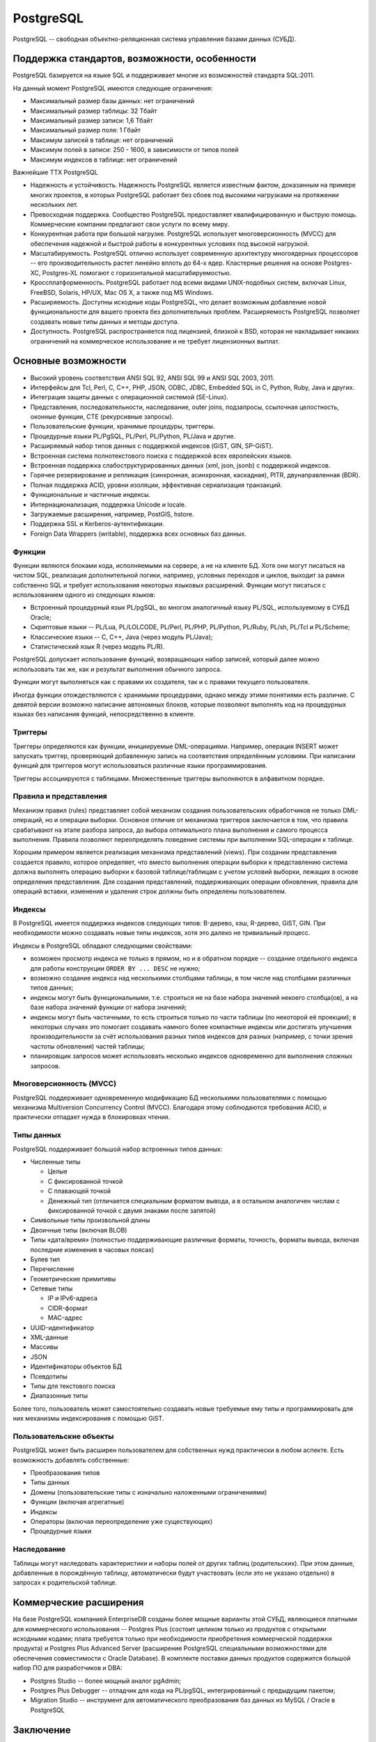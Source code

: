 PostgreSQL
==========

.. seealso::
  * https://ru.wikipedia.org/wiki/PostgreSQL

PostgreSQL -- свободная объектно-реляционная система управления базами данных (СУБД).

Поддержка стандартов, возможности, особенности
----------------------------------------------

PostgreSQL базируется на языке SQL и поддерживает многие из возможностей стандарта SQL:2011.

На данный момент PostgreSQL имеются следующие ограничения:

* Максимальный размер базы данных: нет ограничений
* Максимальный размер таблицы: 32 Тбайт
* Максимальный размер записи: 1,6 Тбайт
* Максимальный размер поля: 1 Гбайт
* Максимум записей в таблице: нет ограничений
* Максимум полей в записи: 250 - 1600, в зависимости от типов полей
* Максимум индексов в таблице: нет ограничений

Важнейшие ТТХ PostgreSQL

* Надежность и устойчивость. Надежность PostgreSQL является известным фактом, доказанным на примере многих проектов, в которых PostgreSQL работает без сбоев под высокими нагрузками на протяжении нескольких лет.
* Превосходная поддержка. Сообщество PostgreSQL предоставляет квалифицированную и быструю помощь. Коммерческие компании предлагают свои услуги по всему миру.
* Конкурентная работа при большой нагрузке. PostgreSQL использует многоверсионность (MVCC) для обеспечения надежной и быстрой работы в конкурентных условиях под высокой нагрузкой.
* Масштабируемость. PostgreSQL отлично использует современную архитектуру многоядерных процессоров -- его производительность растет линейно вплоть до 64-х ядер. Кластерные решения на основе Postgres-XC, Postgres-XL помогают с горизонтальной масштабируемостью.
* Кроссплатформенность. PostgreSQL работает под всеми видами UNIX-подобных систем, включая Linux, FreeBSD, Solaris, HP/UX, Mac OS X, а также под MS Windows.
* Расширяемость. Доступны исходные коды PostgreSQL, что делает возможным добавление новой функциональности для вашего проекта без дополнительных проблем. Расширяемость PostgreSQL позволяет создавать новые типы данных и методы доступа.
* Доступность. PostgreSQL распространяется под лицензией, близкой к BSD, которая не накладывает никаких ограничений на коммерческое использование и не требует лицензионных выплат.

Основные возможности
--------------------

* Высокий уровень соответствия ANSI SQL 92, ANSI SQL 99 и ANSI SQL 2003, 2011.
* Интерфейсы для Tcl, Perl, C, C++, PHP, JSON, ODBC, JDBC, Embedded SQL in C, Python, Ruby, Java и других.
* Интеграция защиты данных с операционной системой (SE-Linux).
* Представления, последовательности, наследование, outer joins, подзапросы, ссылочная целостность, оконные функции, CTE (рекурсивные запросы).
* Пользовательские функции, хранимые процедуры, триггеры.
* Процедурные языки PL/PgSQL, PL/Perl, PL/Python, PL/Java и другие.
* Расширяемый набор типов данных с поддержкой индексов (GiST, GIN, SP-GiST).
* Встроенная система полнотекстового поиска с поддержкой всех европейских языков.
* Встроенная поддержка слабоструктурированных данных (xml, json, jsonb) с поддержкой индексов.
* Горячее резервирование и репликация (синхронная, асинхронная, каскадная), PITR, двунаправленная (BDR).
* Полная поддержка ACID, уровни изоляции, эффективная сериализация транзакций.
* Функциональные и частичные индексы.
* Интернационализация, поддержка Unicode и locale.
* Загружаемые расширения, например, PostGIS, hstore.
* Поддержка SSL и Kerberos-аутентификации.
* Foreign Data Wrappers (writable), поддержка всех основных баз данных.

Функции
^^^^^^^

Функции являются блоками кода, исполняемыми на сервере, а не на клиенте БД. Хотя они могут писаться на чистом SQL, реализация дополнительной логики, например, условных переходов и циклов, выходит за рамки собственно SQL и требует использования некоторых языковых расширений. Функции могут писаться с использованием одного из следующих языков:

* Встроенный процедурный язык PL/pgSQL, во многом аналогичный языку PL/SQL, используемому в СУБД Oracle;
* Скриптовые языки -- PL/Lua, PL/LOLCODE, PL/Perl, PL/PHP, PL/Python, PL/Ruby, PL/sh, PL/Tcl и PL/Scheme;
* Классические языки -- C, C++, Java (через модуль PL/Java);
* Статистический язык R (через модуль PL/R).

PostgreSQL допускает использование функций, возвращающих набор записей, который далее можно использовать так же, как и результат выполнения обычного запроса.

Функции могут выполняться как с правами их создателя, так и с правами текущего пользователя.

Иногда функции отождествляются с хранимыми процедурами, однако между этими понятиями есть различие. С девятой версии возможно написание автономных блоков, которые позволяют выполнять код на процедурных языках без написания функций, непосредственно в клиенте.

Триггеры
^^^^^^^^

Триггеры определяются как функции, инициируемые DML-операциями. Например, операция INSERT может запускать триггер, проверяющий добавленную запись на соответствия определённым условиям. При написании функций для триггеров могут использоваться различные языки программирования.

Триггеры ассоциируются с таблицами. Множественные триггеры выполняются в алфавитном порядке.

Правила и представления
^^^^^^^^^^^^^^^^^^^^^^^

Механизм правил (rules) представляет собой механизм создания пользовательских обработчиков не только DML-операций, но и операции выборки. Основное отличие от механизма триггеров заключается в том, что правила срабатывают на этапе разбора запроса, до выбора оптимального плана выполнения и самого процесса выполнения. Правила позволяют переопределять поведение системы при выполнении SQL-операции к таблице.

Хорошим примером является реализация механизма представлений (views). При создании представления создается правило, которое определяет, что вместо выполнения операции выборки к представлению система должна выполнять операцию выборки к базовой таблице/таблицам с учетом условий выборки, лежащих в основе определения представления. Для создания представлений, поддерживающих операции обновления, правила для операций вставки, изменения и удаления строк должны быть определены пользователем.

Индексы
^^^^^^^

В PostgreSQL имеется поддержка индексов следующих типов: B-дерево, хэш, R-дерево, GiST, GIN. При необходимости можно создавать новые типы индексов, хотя это далеко не тривиальный процесс.

Индексы в PostgreSQL обладают следующими свойствами:

* возможен просмотр индекса не только в прямом, но и в обратном порядке -- создание отдельного индекса для работы конструкции ``ORDER BY ... DESC`` не нужно;
* возможно создание индекса над несколькими столбцами таблицы, в том числе над столбцами различных типов данных;
* индексы могут быть функциональными, т.е. строиться не на базе набора значений некоего столбца(ов), а на базе набора значений функции от набора значений;
* индексы могут быть частичными, то есть строиться только по части таблицы (по некоторой её проекции); в некоторых случаях это помогает создавать намного более компактные индексы или достигать улучшения производительности за счёт использования разных типов индексов для разных (например, с точки зрения частоты обновления) частей таблицы;
* планировщик запросов может использовать несколько индексов одновременно для выполнения сложных запросов.

Многоверсионность (MVCC)
^^^^^^^^^^^^^^^^^^^^^^^^

PostgreSQL поддерживает одновременную модификацию БД несколькими пользователями с помощью механизма Multiversion Concurrency Control (MVCC). Благодаря этому соблюдаются требования ACID, и практически отпадает нужда в блокировках чтения.

Типы данных
^^^^^^^^^^^

PostgreSQL поддерживает большой набор встроенных типов данных:

* Численные типы

  * Целые
  * С фиксированной точкой
  * С плавающей точкой
  * Денежный тип (отличается специальным форматом вывода, а в остальном аналогичен числам с фиксированной точкой с двумя знаками после запятой)

* Символьные типы произвольной длины
* Двоичные типы (включая BLOB)
* Типы «дата/время» (полностью поддерживающие различные форматы, точность, форматы вывода, включая последние изменения в часовых поясах)
* Булев тип
* Перечисление
* Геометрические примитивы
* Сетевые типы

  * IP и IPv6-адреса
  * CIDR-формат
  * MAC-адрес

* UUID-идентификатор
* XML-данные
* Массивы
* JSON
* Идентификаторы объектов БД
* Псевдотипы
* Типы для текстового поиска
* Диапазонные типы

Более того, пользователь может самостоятельно создавать новые требуемые ему типы и программировать для них механизмы индексирования с помощью GiST.

Пользовательские объекты
^^^^^^^^^^^^^^^^^^^^^^^^

PostgreSQL может быть расширен пользователем для собственных нужд практически в любом аспекте. Есть возможность добавлять собственные:

* Преобразования типов
* Типы данных
* Домены (пользовательские типы с изначально наложенными ограничениями)
* Функции (включая агрегатные)
* Индексы
* Операторы (включая переопределение уже существующих)
* Процедурные языки

Наследование
^^^^^^^^^^^^

Таблицы могут наследовать характеристики и наборы полей от других таблиц (родительских). При этом данные, добавленные в порождённую таблицу, автоматически будут участвовать (если это не указано отдельно) в запросах к родительской таблице.

Коммерческие расширения
-----------------------

На базе PostgreSQL компанией EnterpriseDB созданы более мощные варианты этой СУБД, являющиеся платными для коммерческого использования -- Postgres Plus (состоит целиком только из продуктов с открытыми исходными кодами; плата требуется только при необходимости приобретения коммерческой поддержки продукта) и Postgres Plus Advanced Server (расширение PostgreSQL специальными возможностями для обеспечения совместимости с Oracle Database). В комплекте поставки данных продуктов содержится большой набор ПО для разработчиков и DBA:

* Postgres Studio -- более мощный аналог pgAdmin;
* Postgres Plus Debugger -- отладчик для кода на PL/pgSQL, интегрированный с предыдущим пакетом;
* Migration Studio -- инструмент для автоматического преобразования баз данных из MySQL / Oracle в PostgreSQL

Заключение
----------

PostgreSQL на данный момент является одной из самых (если не самой-самой) перспективных СУБД в мире. Благодаря великолепной архитектуре, бесплатности, отличному сообществу и огромнейшим возможностям.

Обычно PostgreSQL сравнивают с MySQL. Но на данный момент PostgreSQL далеко обходит по возможностям MySQL. И, благодаря своим возможностям по аналитике данных и манипулированию ими, зачастую может конкурировать с признанными лидерами рынка enterprise-СУБД: Oracle и MS SQL.

А благодаря своим возможностям в области хранения нереляционных данных (JSON, text search types, HStore) PostgreSQL напрямую конкурирует с NoSQL-решениями (например, MongoDB).

Практика
--------

Настройка окружения
^^^^^^^^^^^^^^^^^^^

.. todo:: Описать процесс установки и нормального запуска

